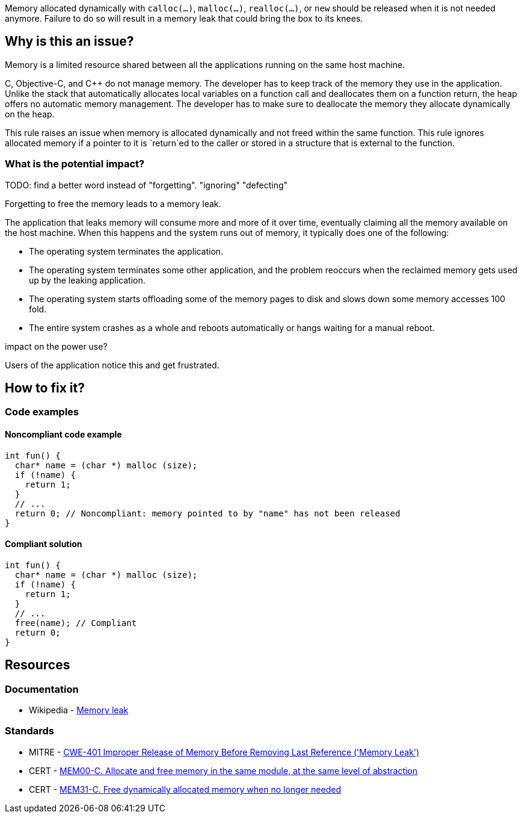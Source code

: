 Memory allocated dynamically with `calloc(...)`, `malloc(...)`, `realloc(...)`, or `new` should be released when it is not needed anymore.
Failure to do so will result in a memory leak that could bring the box to its knees.

== Why is this an issue?

Memory is a limited resource shared between all the applications running on the same host machine.

C, Objective-C, and {cpp} do not manage memory.
The developer has to keep track of the memory they use in the application.
Unlike the stack that automatically allocates local variables on a function call
and deallocates them on a function return, the heap offers no automatic memory management.
The developer has to make sure to deallocate the memory they allocate dynamically on the heap.

This rule raises an issue when memory is allocated dynamically and not freed within the same function.
This rule ignores allocated memory if a pointer to it is `+return+`ed to the caller or stored in a structure that is external to the function.

=== What is the potential impact?

TODO: find a better word instead of "forgetting". "ignoring" "defecting"

Forgetting to free the memory leads to a memory leak.

The application that leaks memory will consume more and more of it over time,
eventually claiming all the memory available on the host machine.
When this happens and the system runs out of memory, it typically does one of the following:

- The operating system terminates the application.
- The operating system terminates some other application,
  and the problem reoccurs when the reclaimed memory gets used up by the leaking application.
- The operating system starts offloading some of the memory pages to disk and slows down some memory accesses 100 fold.
- The entire system crashes as a whole and reboots automatically or hangs waiting for a manual reboot.

impact on the power use?

Users of the application notice this and get frustrated.

== How to fix it?

=== Code examples

==== Noncompliant code example

[source,cpp,diff-id=1,diff-type=noncompliant]
----
int fun() {
  char* name = (char *) malloc (size);
  if (!name) {
    return 1;
  }
  // ...
  return 0; // Noncompliant: memory pointed to by "name" has not been released
}
----


==== Compliant solution

[source,cpp,diff-id=1,diff-type=noncompliant]
----
int fun() {
  char* name = (char *) malloc (size);
  if (!name) {
    return 1;
  }
  // ...
  free(name); // Compliant
  return 0;
}
----


== Resources

=== Documentation

* Wikipedia - https://en.wikipedia.org/wiki/Memory_leak[Memory leak]

=== Standards

* MITRE - https://cwe.mitre.org/data/definitions/401[CWE-401 Improper Release of Memory Before Removing Last Reference ('Memory Leak')]
* CERT - https://wiki.sei.cmu.edu/confluence/x/FtYxBQ[MEM00-C. Allocate and free memory in the same module, at the same level of abstraction]
* CERT - https://wiki.sei.cmu.edu/confluence/x/GNYxBQ[MEM31-C. Free dynamically allocated memory when no longer needed]



ifdef::env-github,rspecator-view[]

'''
== Implementation Specification
(visible only on this page)

=== Message

Review the data-flow; this memory allocation might not have been released when reaching exit point at line ``++line++``.


=== Highlighting

* Primary: the allocation call - [m|c|re]alloc|new
* Additional: statement exiting the function
** Message: Exit point


'''
== Comments And Links
(visible only on this page)

=== on 30 Mar 2016, 17:03:39 Ann Campbell wrote:
\[~massimo.paladin] I've expanded the description, and added an "issue raised when" section. It describes what seems like a reasonable scope for the rule, but may not match the scope you had in mind. 


Also, I've greatly expanded the references section based on the standards' titles.

endif::env-github,rspecator-view[]
